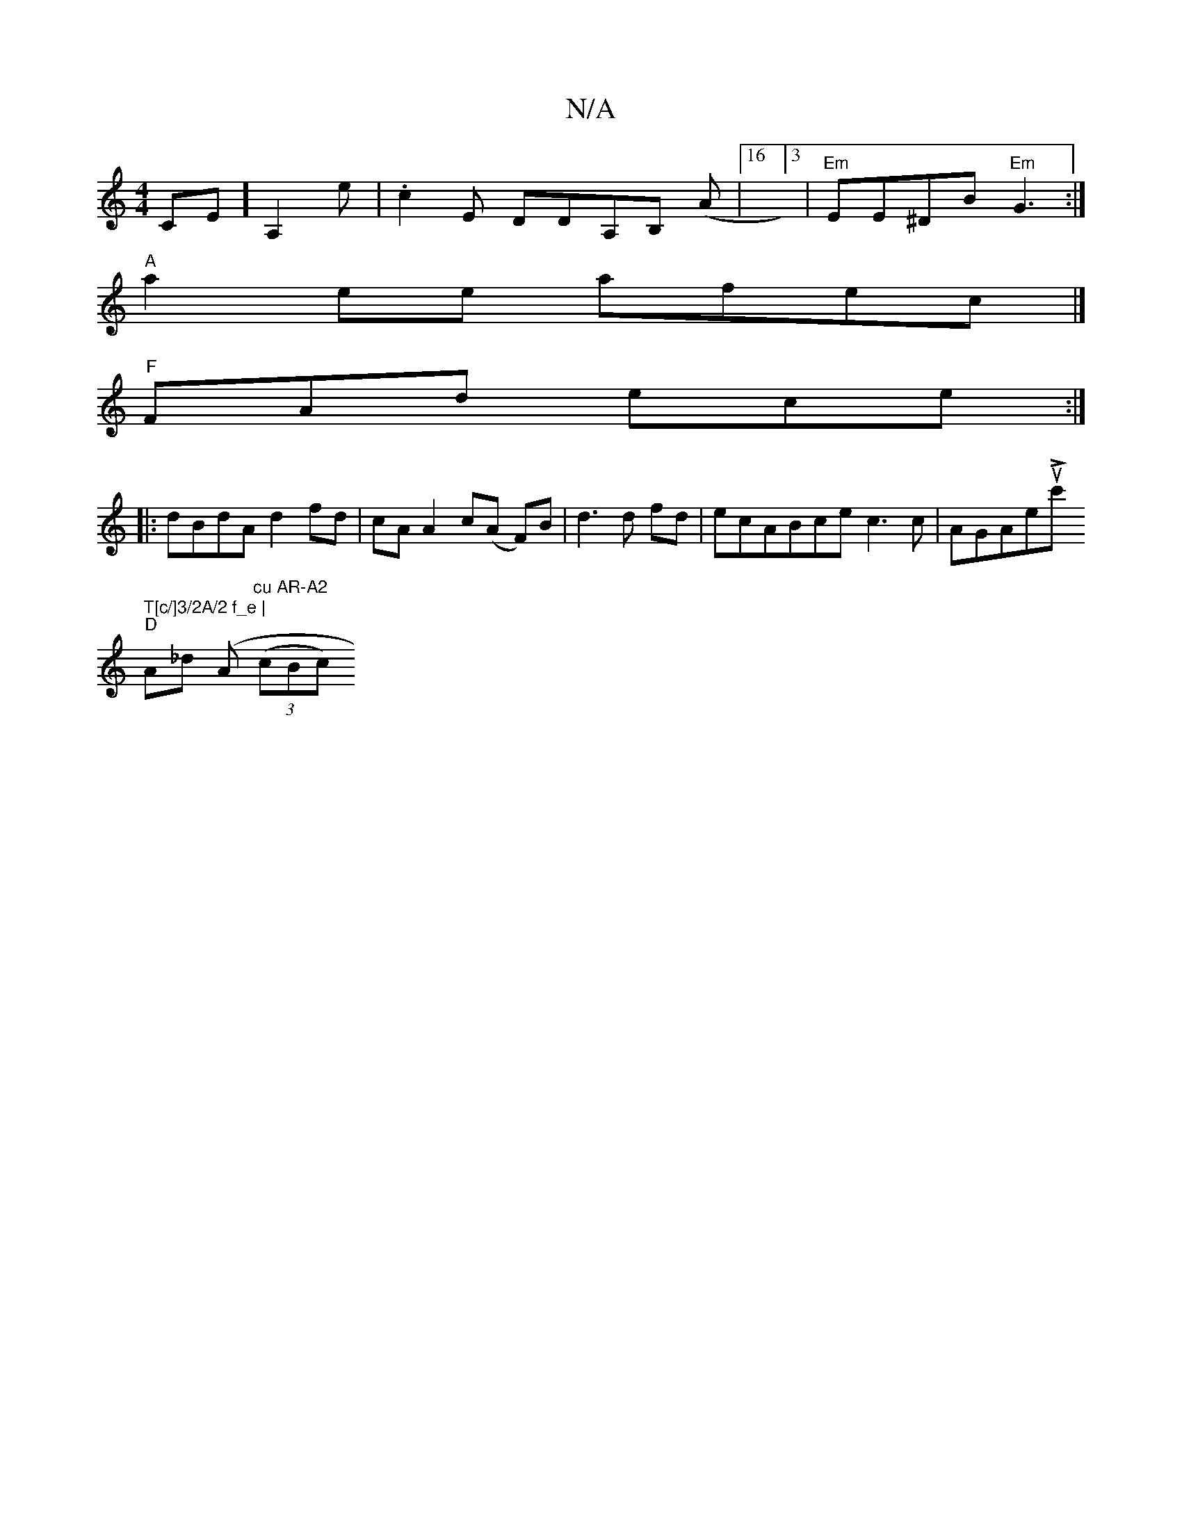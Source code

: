 X:1
T:N/A
M:4/4
R:N/A
K:Cmajor
CE] [A,2]e | .c2E DDA,B, (A |16]3 | "Em"EE^DB "Em"G3 :|
"A"a2ee afec |]
"F"FAd ece :|
|:dBdA d2fd | cA A2 c(A F)B|d3 d fd|ecABce c3c| 1 AGAeuwLc' tim" T[c/]3/2A/2 f_e |
"D" A_d (" "A"cu AR-A2" ((3cBc)